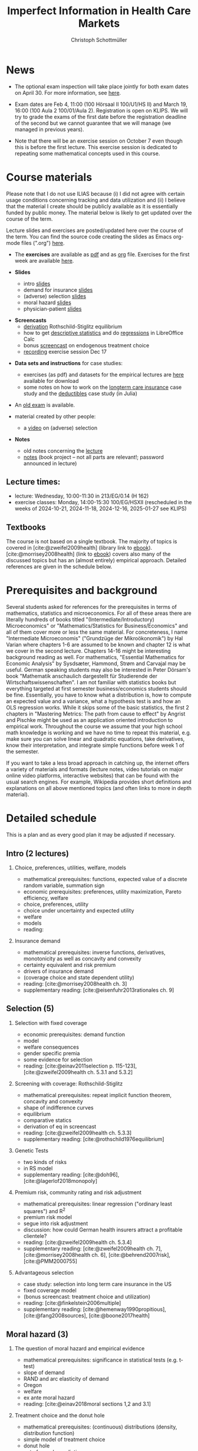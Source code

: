 #+TITLE: Imperfect Information in Health Care Markets
#+AUTHOR: Christoph Schottmüller
#+Options: toc:nil H:2
#+cite_export: csl ../static/econometrica.csl
#+bibliography: ../static/references.bib
#+HTML_HEAD: <link rel="icon" href="./icons/teacher.webp">

* News
- The optional exam inspection will take place jointly for both exam dates on April 30. For more information, see [[https://wiso.uni-koeln.de/de/studium/studienorganisation/klausureinsichtnahmen/economics][here]].
# - The exercise session on November 11 is canceled.
# - The optional post exam review takes place on April 19 between 9:00 and 11:30. Further information can be found [[https://wiso.uni-koeln.de/de/studium/studienorganisation/klausureinsichtnahmen/mikrooekonomik][here]].
#  - You are allowed to use calculators in the exam if these calculators (i) cannot store text, (ii) are not graphical and (iii) cannot solve equations for unknown variables. Put differently, your calculator should be able to do basic arithmetic of real numbers (addition, multiplication, subtraction, division and possibly also exponentiation, taking roots and logarithms as well as evaluating trigonometric functions) and nothing more.
- Exam dates are Feb 4, 11:00 (100 Hörsaal II 100/U1/HS II) and March 19, 16:00 (100 Aula 2 100/01/Aula 2). Registration is open on KLIPS. We will try to grade the exams of the first date before the registration deadline of the second but we cannot guarantee that we will manage (we managed in previous years).
#  - Some [[https://web.tresorit.com/l/P5Ouf#adVW5AZ1DowyUFM-QWcPwA][notes]] on the structural models are added.
#  - The post exam review (for both exam dates) is announced. Further information about how to register can be found [[https://wiso.uni-koeln.de/de/studium/studienorganisation/klausureinsichtnahmen/mikrooekonomik][here]].
  - Note that there will be an exercise session on October 7 even though this is before the first lecture. This exercise session is dedicated to repeating some mathematical concepts used in this course.
# - There is now a bonus [[https://web.tresorit.com/l/fZgvh#BjYObqx5HECW89rpYxEnxg][screencast]] available on endogenous treatment choice. It is a topic that we do not cover this year but which allows to tie the things together that we covered in the last weeks.
# - I added some notes and a screencast on how you could have solved the case study on long term care insurance in either LibreOfficeCalc or julia; see "course materials" below.
# - Please, prepare the longterm care insurance (advantageous selection) case study for the lecture on Dec. 16. For data and instructions, see "course material" below.
# - some points on the exam:
#  - In calculation exercises answering "2+√2" is fine. There is no need to calculate that this equals 3.4142....
#  - In essay type questions, the default should be to answer in complete sentences (no single word bullet points or similar).
#  - Explain your answers. In calculation exrcises the explanations can be brief and complete sentences are not required. 
# - On Jan. 15, we will discuss the empirical case study in the lecture (see the "exercises"). I will use LibreOffice Calc in class and provide a solution in Julia online. Please try to solve it yourself beforehand.
# - The exam results have been forwarded to the examination office. The post-exam review will take place after the term break and a specific date will be announced later. 
# - Information on the exam: 
#  - The exam is "/closed book/" but you are allowed to bring a pocket calculator that is (i) not programmable and (ii) not graphical. 
#  - The second exam date is March 22, 8:45-9:45 in Aula I.
#  - The exam will take place on February 3, 16:15-17:15 in HS B.
#  - Students asked me to indicate some exercise questions that could be exam questions with a rough idea of how many points these exercises would give. I give some examples in the following, however, the point estimates are rough and may differ from the way points are awarded int he exam. 
 #   - Insurance demand: exercise 5 and 6 (10 points each)
 #   - adverse selection: exercise 1a (5 points), 1d (5 points), 1e+1f (together 10 points), 1h (10 points)
 #   - moral hazard: exercise 4 (10 points) 

* Course materials

Please note that I do not use ILIAS because (i) I did not agree with certain usage conditions concerning tracking and data utilization and (ii) I believe that the material I create should be publicly available as it is essentially funded by public money. The material below is likely to get updated over the course of the term.

Lecture slides and exercises are posted/updated here over the course of the term. You can find the source code creating the slides as Emacs org-mode files (".org") [[https://github.com/schottmueller/infohealthecon/tree/master/slides][here]].
#
# - The *course plan* as [[https://github.com/schottmueller/infohealthecon/files/5299046/plan.pdf][pdf]].

- The *exercises* are available as [[https://github.com/schottmueller/infohealthecon/files/10466268/exercises.pdf][pdf]] and as [[https://github.com/schottmueller/infohealthecon/blob/master/exercises/exercises.org][org]] file. Exercises for the first week are available [[https://github.com/schottmueller/infohealthecon/files/3685313/Exercise.Sheet.1.pdf][here]].
  
- *Slides*
  - intro [[https://github.com/schottmueller/infohealthecon/files/5162914/01intro.pdf][slides]]
  - demand for insurance [[https://github.com/schottmueller/infohealthecon/files/7381024/02insuranceDemand.pdf][slides]]
  - (adverse) selection [[https://uni-koeln.sciebo.de/s/8YkfpnNpyNfmlVL][slides]]
  - moral hazard [[https://github.com/schottmueller/infohealthecon/files/5162917/0810moralHazard.pdf][slides]]
  - physician-patient [[https://github.com/schottmueller/infohealthecon/files/5162918/1114doctorPatient.pdf][slides]]
# numerical [[https://github.com/schottmueller/infohealthecon/blob/master/julia/HealthInsuranceNoSingleCrossing.ipynb][example]] no single crossing
    
- *Screencasts*
  - [[https://uni-koeln.sciebo.de/s/I4hWkZNgdtqAPDF][derivation]] Rothschild-Stiglitz equilibrium
  - how to get [[https://uni-koeln.sciebo.de/s/H9kQZ788OvQZtOH][descriptive statistics]] and do [[https://uni-koeln.sciebo.de/s/p6dpXuIDacggvLA][regressions]] in LibreOffice Calc 
  - bonus [[https://uni-koeln.sciebo.de/s/SkZmNq0N2N9KrfV][screencast]] on endogenous treatment choice
  - [[https://uni-koeln.sciebo.de/s/fYacpmYS41gwDB0][recording]] exercise session Dec 17
# - [[https://uni-koeln.sciebo.de/s/QwVA4z8EvvgzQNF][recording]] lecture 1
    
- *Data sets and instructions* for case studies:
  - exercises (as pdf) and datasets for the empirical lectures are [[https://uni-koeln.sciebo.de/s/BbIdIvP12FE6wLW][here]] available for download
  - some notes on how to work on the [[https://github.com/schottmueller/infohealthecon/blob/master/data/FinkelsteinMcGarryLongTermCare/analysis.org][longterm care insurance]] case study and the [[https://github.com/schottmueller/infohealthecon/blob/master/data/eigenRisico.org][deductibles]] case study (in Julia)

- An [[https://github.com/schottmueller/infohealthecon/files/3968257/exam2019-2questions.pdf][old exam]] is available.

- material created by other people:
  - a [[https://youtu.be/pUkRo9COd38?feature=shared][video]] on (adverse) selection  

- *Notes*
  - old notes concerning the [[https://web.tresorit.com/l/P5Ouf#adVW5AZ1DowyUFM-QWcPwA][lecture]]
  - [[https://uni-koeln.sciebo.de/s/oaiXnh8H6uPdp25][notes]] (book project -- not all parts are relevant!; password announced in lecture) 
#  - concerning the exercise sessions (beware that these do not contain verbal explanations given in the session and that they do not constitute model solutions)
#    - [[https://github.com/schottmueller/infohealthecon/files/12858326/Exercise.Session.1.pdf][Exercise Session 1]]
#    - [[https://github.com/schottmueller/infohealthecon/files/12917906/Exercise.Session.2.pdf][Exercise Session 2]]
#    - [[https://github.com/schottmueller/infohealthecon/files/13071322/Health_Care_Session_3.pdf][Exercise Session 3]]
#    - [[https://github.com/schottmueller/infohealthecon/files/13206543/Health_Care_Session_4.pdf][Exercise Session 4]]
#    - [[https://github.com/schottmueller/infohealthecon/files/13268522/Health_Care_Session_5.pdf][Exercise Session 5]]
#    - [[https://github.com/schottmueller/infohealthecon/files/13336085/Health_Care_Session_6.pdf][Exercise Session 6]]
#    - [[https://github.com/schottmueller/infohealthecon/files/13416688/Health_Care_Session_7.pdf][Exercise Session 7]]
#    - [[https://uni-koeln.sciebo.de/s/toBOJ1w7vS0IYJE][Exercise Session 8-12]]

# ** Julia notebooks
# /This is very optional (!!!) but if you are interested/, there are some julia/jupyter [[https://github.com/schottmueller/infohealthecon/blob/master/exercises/exercisePlots.ipynb][notebooks]] that can compute the resuls to some of the exercises or create the plots I use. The idea is the following: If you want to practice more, you can simply change the income or the utility function and redo the exercise with these new primitives. The code allows you to check whether your calculation were correct. On how to set up julia -- which is free and open source software -- see [[https://lectures.quantecon.org/jl/getting_started_julia/index.html][here]]. If you want to learn julia from scratch, you can check the free online book [[https://benlauwens.github.io/ThinkJulia.jl/latest/book.html][ThinkJulia]] or use the online courses on [[https://www.coursera.org/learn/julia-programming][Coursera]] or [[https://juliaacademy.com/][JuliaAcademy]].


# * Course setup 
# In this course, we will analyze the consequences of information problems in health care markets and look for possible solutions to those problems on a theoretical basis. The theoretical analysis is at times supplemented with empirical evidence.

# Students learn economic methods to analyze health care markets theoretically and also gain some insight in how to design empirical tests of the predictions of the theoretical models. 

# The course consists of a lecture and an exercise session. Models, their solutions and implications as well as empirical evidence are presented in the lecture. In the exercise classes, solution to exercises are discussed. Students are expected to work on the exercises beforehand. Exercises consist mainly of calculation exercises using (variations of) models introduced in class but also discussion questions on specific applications. 

# The exam will -- in style -- be similar to the questions of the exercise classes.

** Lecture times: 
- lecture: Wednesday, 10:00-11:30 in 213/EG/0.14 (H 162)
- exercise classes: Monday, 14:00-15:30 100/EG/HSXII (rescheduled in the weeks of 2024-10-21, 2024-11-18, 2024-12-16, 2025-01-27 see KLIPS)

** Textbooks
The course is not based on a single textbook. The majority of topics is covered in [cite:@zweifel2009health] (library link to [[https://link.springer.com/book/10.1007%2F978-3-540-68540-1][ebook]]). [cite:@morrisey2008health] (link to [[https://search.ebscohost.com/login.aspx?direct=true&db=nlebk&AN=217420&site=ehost-live][ebook]]) covers also many of the discussed topics but has an (almost entirely) empirical approach. Detailed references are given in the schedule below.

* Prerequisites and background
Several students asked for references for the prerequisites in terms of mathematics, statistics and microeconomics. For all of these areas there are literally hundreds of books titled "(Intermediate/Introductory) Microeconomics" or "Mathematics/Statistics for Business/Economics" and all of them cover more or less the same material. For concreteness, I name "Intermediate Microeconomis" ("Grundzüge der Mikroökonomik") by Hal Varian where chapters 1-6 are assumed to be known and chapter 12 is what we cover in the second lecture. Chapters 14-16 might be interesting background reading as well. For mathematics, "Essential Mathematics for Economic Analysis" by Sysdsæter, Hammond, Strøm and Carvajal may be useful. German speaking students may also be interested in Peter Dörsam's book "Mathematik anschaulich dargestellt für Studierende der Wirtschaftswissenschaften". I am not familiar with statistics books but everything targeted at first semester business/economics students should be fine. Essentially, you have to know what a distribution is, how to compute an expected value and a variance, what a hypothesis test is and how an OLS regression works. While it skips some of the basic statistics, the first 2 chapters in "Mastering Metrics: The path from cause to effect" by Angrist and Pischke might be used as an application oriented introduction to empirical work. Throughout the course we assume that your high school math knowledge is working and we have no time to repeat this material, e.g. make sure you can solve linear and quadratic equations, take derivatives, know their interpretation, and integrate simple functions before week 1 of the semester.

If you want to take a less broad approach in catching up, the internet offers a variety of materials and formats (lecture notes, video tutorials on major online video platforms, interactive websites) that can be found with the usual search engines. For example, Wikipedia provides short definitions and explanations on all above mentioned topics (and often links to more in depth material). 

* Detailed schedule
This is a plan and as every good plan it may be adjusted if necessary.
** Intro (2 lectures)
*** Choice, preferences, utilities, welfare, models
- mathematical prerequisites: functions, expected value of a discrete random variable, summation sign
- economic prerequisites: preferences, utility maximization, Pareto efficiency, welfare  
- choice, preferences, utility
- choice under uncertainty and expected utility
- welfare
- models
- reading: 
*** Insurance demand
- mathematical prerequisites: inverse functions, derivatives, monotonicity as well as concavity and convexity
- certainty equivalent and risk premium
- drivers of insurance demand
- (coverage choice and state dependent utility)
- reading:  [cite:@morrisey2008health ch. 3]
- supplementary reading: [cite:@eisenfuhr2013rationales ch. 9]

** Selection (5)
*** Selection with fixed coverage
- economic prerequisites: demand function   
- model
- welfare consequences
- gender specific premia
- some evidence for selection
- reading: [cite:@einav2011selection p. 115-123], [cite:@zweifel2009health ch. 5.3.1 and 5.3.2]
*** Screening with coverage: Rothschild-Stiglitz
- mathematical prerequisites: repeat implicit function theorem, concavity and convexity    
- shape of indifference curves
- equilibrium 
- comparative statics
- derivation of eq in screencast
- reading:   [cite:@zweifel2009health ch. 5.3.3]
- supplementary reading: [cite:@rothschild1976equilibrium]
*** Genetic Tests
- two kinds of risks
- in RS model
- supplementary reading: [cite:@doh96], [cite:@lagerlof2018monopoly]
*** Premium risk, community rating and risk adjustment
- mathematical prerequisites: linear regression ("ordinary least squares") and R^2  
- premium risk model
- segue into risk adjustment
- discussion: how could German health insurers attract a profitable clientele?
- reading: [cite:@zweifel2009health ch. 5.3.4]
- supplementary reading:  [cite:@zweifel2009health ch. 7], [cite:@morrisey2008health ch. 6], [cite:@behrend2007risk], [cite:@PMM2000755]
*** Advantageous selection
- case study: selection into long term care insurance in the US
- fixed coverage model
- (bonus screencast: treatment choice and utilization)
- reading: [cite:@finkelstein2006multiple]
- supplementary reading: [cite:@hemenway1990propitious], [cite:@fang2008sources], [cite:@boone2017health]
** Moral hazard (3)
*** The question of moral hazard and empirical evidence
- mathematical prerequisites: significance in statistical tests (e.g. t-test) 
- slope of demand
- RAND and arc elasticity of demand
- Oregon
- welfare
- ex ante moral hazard
- reading: [cite:@einav2018moral sections 1,2 and 3.1]
*** Treatment choice and the donut hole
- mathematical prerequisites: (continuous) distributions (density, distribution function)     
- simple model of treatment choice
- donut hole
- out of sample predictions
- utilization management and gatekeeping
- reading: [cite:@einav2018moral section 3.2-end]
*** Case study: moral hazard in NL
- diff-in-diff estimate for arc elasticity of demand

** Physician-patient interaction (4)
*** Supplier induced demand: theory
- density model
- some empirical evidence
- second wave of SID studies
- reading: [cite:@zweifel2009health]
- supplementary reading: [cite:@mcguire2000physician section 5], [cite:@fuchs1978supply; @gruber1996physician; @krasnik1990changing]
*** Supplier induced demand: empirics
- How Danish physicians react to incentives
- Case study: German hospitals
*** Credence good model
- problems/assumptions and appropriate incentives
- discussion: DRG system like liability? implications?
- reading: [cite:@dulleck2006doctors]
*** Cost saving incentives and communication
- physician remuneration, trust and the Hippocratic oath
- supplementary reading: [cite:@schottmueller2013cifd]

* Bibliography  
#+print_bibliography:

